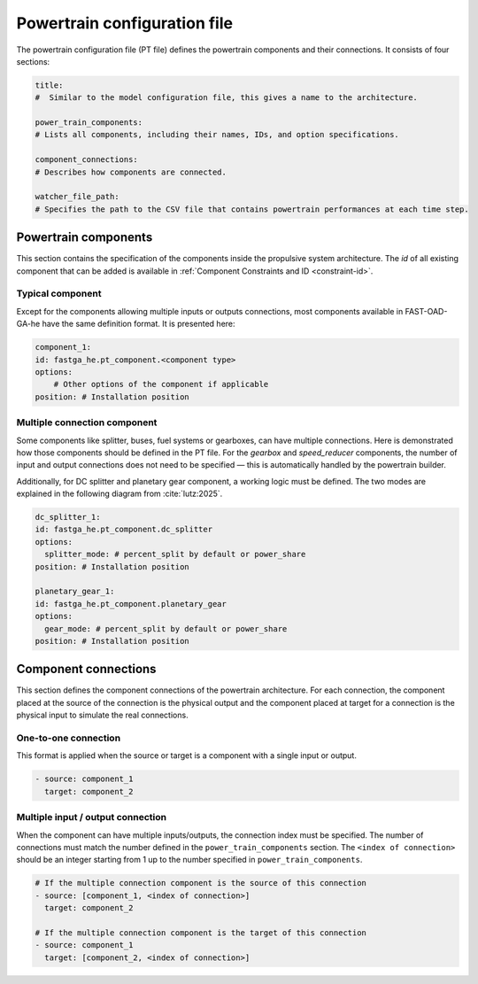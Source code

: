 .. _pt-file:

=============================
Powertrain configuration file
=============================

The powertrain configuration file (PT file) defines the powertrain components and their connections. It consists of
four sections:

.. code:: yaml

    title:
    #  Similar to the model configuration file, this gives a name to the architecture.

    power_train_components:
    # Lists all components, including their names, IDs, and option specifications.

    component_connections:
    # Describes how components are connected.

    watcher_file_path:
    # Specifies the path to the CSV file that contains powertrain performances at each time step.

*********************
Powertrain components
*********************

This section contains the specification of the components inside the propulsive system architecture.
The `id` of all existing component that can be added is available in :ref:`Component Constraints and ID <constraint-id>`.

Typical component
=================
Except for the components allowing multiple inputs or outputs connections, most components available in FAST-OAD-GA-he have the same definition format. It is presented here:

.. code:: yaml

    component_1:
    id: fastga_he.pt_component.<component type>
    options:
        # Other options of the component if applicable
    position: # Installation position

Multiple connection component
=============================
Some components like splitter, buses, fuel systems or gearboxes, can have multiple connections. Here is demonstrated how
those components should be defined in the PT file. For the `gearbox` and `speed_reducer` components, the number of input
and output connections does not need to be specified — this is automatically handled by the powertrain builder.

.. code:: yaml
    gearbox_1:
    id: fastga_he.pt_component.gearbox
    position:  # Installation position

    speed_reducer_1:
    id: fastga_he.pt_component.speed_reducer
    position:  # Installation position

    fuel_system_1:
    id: fastga_he.pt_component.fuel_system
    options:
      number_of_engines: # Number of engines to connect
      number_of_tanks: # Number of tanks to connect
    position:  # Installation position

    h2_fuel_system_1:
    id: fastga_he.pt_component.h2_fuel_system
    options:
      number_of_power_sources: # Number of power sources to connect
      number_of_tanks: # Number of tanks to connect
    position:  # Installation position

    dc_bus_1:
    id: fastga_he.pt_component.dc_bus
    options:
      number_of_inputs: # Number of inputs to connect
      number_of_outputs: # Number of outputs to connect
    position:  # Installation position

Additionally, for DC splitter and planetary gear component, a working logic must be defined. The two modes are explained
in the following diagram from :cite:`lutz:2025`.

.. image:: ../../img/splitter.svg
    :width: 800
    :align: center

.. code:: yaml

    dc_splitter_1:
    id: fastga_he.pt_component.dc_splitter
    options:
      splitter_mode: # percent_split by default or power_share
    position: # Installation position

    planetary_gear_1:
    id: fastga_he.pt_component.planetary_gear
    options:
      gear_mode: # percent_split by default or power_share
    position: # Installation position


*********************
Component connections
*********************
This section defines the component connections of the powertrain architecture. For each connection, the
component placed at the source of the connection is the physical output and the component placed at target for a
connection is the physical input to simulate the real connections.

One-to-one connection
=====================
This format is applied when the source or target is a component with a single input or output.

.. code:: yaml

    - source: component_1
      target: component_2


Multiple input / output connection
==================================
When the component can have multiple inputs/outputs, the connection index must be specified. The number of connections
must match the number defined in the ``power_train_components`` section. The ``<index of connection>`` should be an
integer starting from 1 up to the number specified in ``power_train_components``.

.. code:: yaml

    # If the multiple connection component is the source of this connection
    - source: [component_1, <index of connection>]
      target: component_2

    # If the multiple connection component is the target of this connection
    - source: component_1
      target: [component_2, <index of connection>]